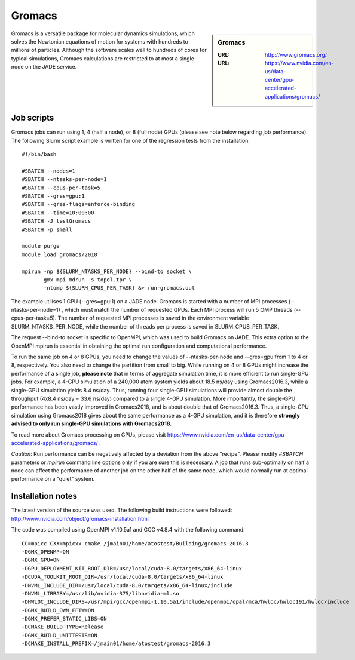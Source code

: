 .. _gromacs:

Gromacs
=======

.. sidebar:: Gromacs

  :URL: http://www.gromacs.org/
  :URL: https://www.nvidia.com/en-us/data-center/gpu-accelerated-applications/gromacs/


Gromacs is a versatile package for molecular dynamics simulations, which solves the Newtonian equations of motion for systems with hundreds to millions of particles.  Although the software scales well to hundreds of cores for typical simulations, Gromacs calculations are restricted to at most a single node on the JADE service.

Job scripts
-----------

Gromacs jobs can run using 1, 4 (half a node), or 8 (full node) GPUs (please see note below regarding job performance). The following Slurm script example is written for one of the regression tests from the installation:


::

   #!/bin/bash

   #SBATCH --nodes=1
   #SBATCH --ntasks-per-node=1
   #SBATCH --cpus-per-task=5
   #SBATCH --gres=gpu:1
   #SBATCH --gres-flags=enforce-binding
   #SBATCH --time=10:00:00
   #SBATCH -J testGromacs
   #SBATCH -p small

   module purge
   module load gromacs/2018

   mpirun -np ${SLURM_NTASKS_PER_NODE} --bind-to socket \
          gmx_mpi mdrun -s topol.tpr \
	  -ntomp ${SLURM_CPUS_PER_TASK} &> run-gromacs.out


The example utilises 1 GPU (--gres=gpu:1) on a JADE node. Gromacs is started with a number of MPI processes (--ntasks-per-node=1) , which must match the number of requested GPUs. Each MPI process will run 5 OMP threads (--cpus-per-task=5). The number of requested MPI processes is saved in the environment variable SLURM_NTASKS_PER_NODE, while the number of threads per process is saved in SLURM_CPUS_PER_TASK.

The request --bind-to socket is specific to OpenMPI, which was used to build Gromacs on JADE. This extra option to the OpenMPI mpirun is essential in obtaining the optimal run configuration and computational performance.

To run the same job on 4 or 8 GPUs, you need to change the values of --ntasks-per-node and --gres=gpu from 1 to 4 or 8, respectively. You also need to change the partition from small to big. While running on 4 or 8 GPUs might increase the performance of a single job, **please note** that in terms of aggregate simulation time, it is more efficient to run single-GPU jobs. For example, a 4-GPU simulation of a 240,000 atom system yields about 18.5 ns/day using Gromacs2016.3, while a single-GPU simulation yields 8.4 ns/day. Thus, running four single-GPU simulations will provide almost double the throughput (4x8.4 ns/day = 33.6 ns/day) compared to a single 4-GPU simulation. More importantly, the single-GPU performance has been vastly improved in Gromacs2018, and is about double that of Gromacs2016.3. Thus, a single-GPU simulation using Gromacs2018 gives about the same performance as a 4-GPU simulation, and it is therefore **strongly advised to only run single-GPU simulations with Gromacs2018.**


To read more about Gromacs processing on GPUs, please visit https://www.nvidia.com/en-us/data-center/gpu-accelerated-applications/gromacs/ .

*Caution*: Run performance can be negatively affected by a deviation from the above "recipe".  Please modify `#SBATCH` parameters or `mpirun` command line options only if you are sure this is necessary.  A job that runs sub-optimally on half a node can affect the performance of another job on the other half of the same node, which would normally run at optimal performance on a "quiet" system.


Installation notes
------------------

The latest version of the source was used. The following build instructions were followed: http://www.nvidia.com/object/gromacs-installation.html

The code was compiled using OpenMPI v1.10.5a1 and GCC v4.8.4 with the following command:

::

    CC=mpicc CXX=mpicxx cmake /jmain01/home/atostest/Building/gromacs-2016.3
    -DGMX_OPENMP=ON
    -DGMX_GPU=ON
    -DGPU_DEPLOYMENT_KIT_ROOT_DIR=/usr/local/cuda-8.0/targets/x86_64-linux
    -DCUDA_TOOLKIT_ROOT_DIR=/usr/local/cuda-8.0/targets/x86_64-linux
    -DNVML_INCLUDE_DIR=/usr/local/cuda-8.0/targets/x86_64-linux/include
    -DNVML_LIBRARY=/usr/lib/nvidia-375/libnvidia-ml.so
    -DHWLOC_INCLUDE_DIRS=/usr/mpi/gcc/openmpi-1.10.5a1/include/openmpi/opal/mca/hwloc/hwloc191/hwloc/include
    -DGMX_BUILD_OWN_FFTW=ON
    -DGMX_PREFER_STATIC_LIBS=ON
    -DCMAKE_BUILD_TYPE=Release
    -DGMX_BUILD_UNITTESTS=ON
    -DCMAKE_INSTALL_PREFIX=/jmain01/home/atostest/gromacs-2016.3
